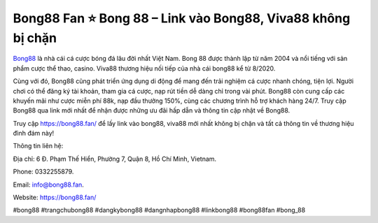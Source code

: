 Bong88 Fan ⭐ Bong 88 – Link vào Bong88, Viva88 không bị chặn
===================================

`Bong88 <https://bong88.fan/>`_ là nhà cái cá cược bóng đá lâu đời nhất Việt Nam. Bong 88 được thành lập từ năm 2004 và nổi tiếng với sản phẩm cược thể thao, casino. Viva88 thương hiệu nối tiếp của nhà cái bong88 kể từ 8/2020.

Cùng với đó, Bong88 cũng phát triển ứng dụng di động để mang đến trải nghiệm cá cược nhanh chóng, tiện lợi. Người chơi có thể đăng ký tài khoản, tham gia cá cược, nạp rút tiền dễ dàng chỉ trong vài phút. Bong88 còn cung cấp các khuyến mãi như cược miễn phí 88k, nạp đầu thưởng 150%, cùng các chương trình hỗ trợ khách hàng 24/7. Truy cập Bong88 qua link mới nhất để nhận được những ưu đãi hấp dẫn và thông tin cập nhật về Bong88.

Truy cập https://bong88.fan/ để lấy link vào bong88, viva88 mới nhất không bị chặn và tất cả thông tin về thương hiệu đình đám này!


Thông tin liên hệ: 

Địa chỉ: 6 Đ. Phạm Thế Hiển, Phường 7, Quận 8, Hồ Chí Minh, Vietnam. 

Phone: 0332255879. 

Email: info@bong88.fan. 

Website: https://bong88.fan/

#bong88 #trangchubong88 #dangkybong88 #dangnhapbong88 #linkbong88 #bong88fan #bong_88
